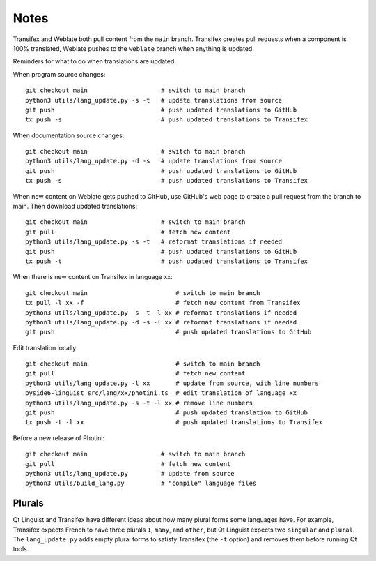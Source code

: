 Notes
=====

Transifex and Weblate both pull content from the ``main`` branch.
Transifex creates pull requests when a component is 100% translated, Weblate pushes to the ``weblate`` branch when anything is updated.

Reminders for what to do when translations are updated.

When program source changes::

   git checkout main                    # switch to main branch
   python3 utils/lang_update.py -s -t   # update translations from source
   git push                             # push updated translations to GitHub
   tx push -s                           # push updated translations to Transifex

When documentation source changes::

   git checkout main                    # switch to main branch
   python3 utils/lang_update.py -d -s   # update translations from source
   git push                             # push updated translations to GitHub
   tx push -s                           # push updated translations to Transifex

When new content on Weblate gets pushed to GitHub, use GitHub's web page to create a pull request from the branch to main.
Then download updated translations::

   git checkout main                    # switch to main branch
   git pull                             # fetch new content
   python3 utils/lang_update.py -s -t   # reformat translations if needed
   git push                             # push updated translations to GitHub
   tx push -t                           # push updated translations to Transifex

When there is new content on Transifex in language xx::

   git checkout main                        # switch to main branch
   tx pull -l xx -f                         # fetch new content from Transifex
   python3 utils/lang_update.py -s -t -l xx # reformat translations if needed
   python3 utils/lang_update.py -d -s -l xx # reformat translations if needed
   git push                                 # push updated translations to GitHub

Edit translation locally::

   git checkout main                        # switch to main branch
   git pull                                 # fetch new content
   python3 utils/lang_update.py -l xx       # update from source, with line numbers
   pyside6-linguist src/lang/xx/photini.ts  # edit translation of language xx
   python3 utils/lang_update.py -s -t -l xx # remove line numbers
   git push                                 # push updated translation to GitHub
   tx push -t -l xx                         # push updated translations to Transifex

Before a new release of Photini::

   git checkout main                    # switch to main branch
   git pull                             # fetch new content
   python3 utils/lang_update.py         # update from source
   python3 utils/build_lang.py          # "compile" language files

Plurals
-------

Qt Linguist and Transifex have different ideas about how many plural forms some languages have.
For example, Transifex expects French to have three plurals ``1``, ``many``, and ``other``, but Qt Linguist expects two ``singular`` and ``plural``.
The ``lang_update.py`` adds empty plural forms to satisfy Transifex (the ``-t`` option) and removes them before running Qt tools.

